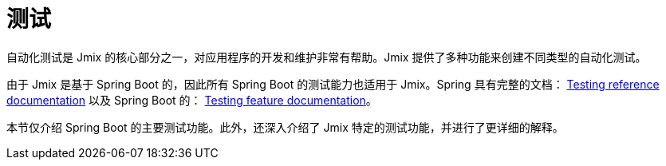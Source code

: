 = 测试

自动化测试是 Jmix 的核心部分之一，对应用程序的开发和维护非常有帮助。Jmix 提供了多种功能来创建不同类型的自动化测试。

由于 Jmix 是基于 Spring Boot 的，因此所有 Spring Boot 的测试能力也适用于 Jmix。Spring 具有完整的文档： https://docs.spring.io/spring-framework/docs/5.3.x/reference/html/testing.html#testing[Testing reference documentation^] 以及 Spring Boot 的： https://docs.spring.io/spring-boot/docs/{spring-boot-version}/reference/html/features.html#features.testing[Testing feature documentation^]。

本节仅介绍 Spring Boot 的主要测试功能。此外，还深入介绍了 Jmix 特定的测试功能，并进行了更详细的解释。
